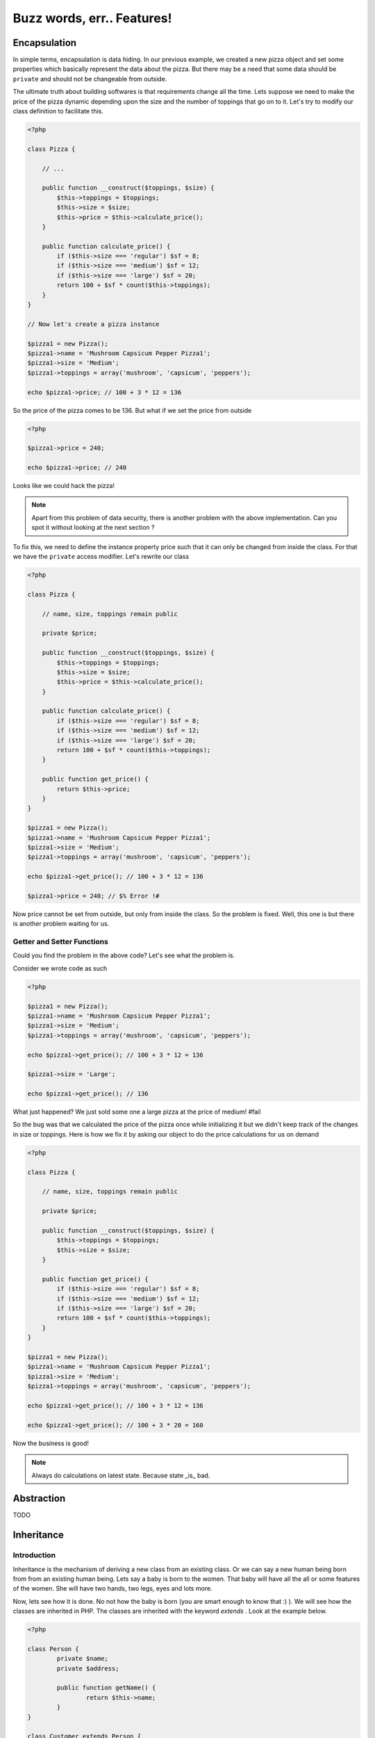 Buzz words, err.. Features!
===========================


Encapsulation
-------------

In simple terms, encapsulation is data hiding. In our previous
example, we created a new pizza object and set some properties which
basically represent the data about the pizza. But there may be a need
that some data should be ``private`` and should not be changeable from
outside. 

The ultimate truth about building softwares is that requirements
change all the time. Lets suppose we need to make the price of the
pizza dynamic depending upon the size and the number of toppings 
that go on to it. Let's try to modify our class definition to 
facilitate this.

.. sourcecode:: php

    <?php

    class Pizza {

        // ...

        public function __construct($toppings, $size) {
            $this->toppings = $toppings;
            $this->size = $size;
            $this->price = $this->calculate_price();
        }

        public function calculate_price() {
            if ($this->size === 'regular') $sf = 8;
            if ($this->size === 'medium') $sf = 12;
            if ($this->size === 'large') $sf = 20;
            return 100 + $sf * count($this->toppings);
        }
    }

    // Now let's create a pizza instance

    $pizza1 = new Pizza();
    $pizza1->name = 'Mushroom Capsicum Pepper Pizza1';
    $pizza1->size = 'Medium';
    $pizza1->toppings = array('mushroom', 'capsicum', 'peppers');

    echo $pizza1->price; // 100 + 3 * 12 = 136


So the price of the pizza comes to be 136. But what if we set the price
from outside 

.. sourcecode:: php

    <?php

    $pizza1->price = 240;

    echo $pizza1->price; // 240


Looks like we could hack the pizza!

.. note::

   Apart from this problem of data security, there is another problem with the 
   above implementation. Can you spot it without looking at the next section ?


To fix this, we need to define the instance property price such that it 
can only be changed from inside the class. For that we have the ``private``
access modifier. Let's rewrite our class

.. sourcecode:: php

    <?php

    class Pizza {

        // name, size, toppings remain public

        private $price;

        public function __construct($toppings, $size) {
            $this->toppings = $toppings;
            $this->size = $size;
            $this->price = $this->calculate_price();
        }

        public function calculate_price() {
            if ($this->size === 'regular') $sf = 8;
            if ($this->size === 'medium') $sf = 12;
            if ($this->size === 'large') $sf = 20;
            return 100 + $sf * count($this->toppings);
        }

        public function get_price() {
            return $this->price;
        }
    }

    $pizza1 = new Pizza();
    $pizza1->name = 'Mushroom Capsicum Pepper Pizza1';
    $pizza1->size = 'Medium';
    $pizza1->toppings = array('mushroom', 'capsicum', 'peppers');

    echo $pizza1->get_price(); // 100 + 3 * 12 = 136

    $pizza1->price = 240; // $% Error !#


Now price cannot be set from outside, but only from inside the class.
So the problem is fixed. Well, this one is but there is another problem
waiting for us.


Getter and Setter Functions
~~~~~~~~~~~~~~~~~~~~~~~~~~~

Could you find the problem in the above code? Let's see what the problem is.

Consider we wrote code as such

.. sourcecode:: php

    <?php

    $pizza1 = new Pizza();
    $pizza1->name = 'Mushroom Capsicum Pepper Pizza1';
    $pizza1->size = 'Medium';
    $pizza1->toppings = array('mushroom', 'capsicum', 'peppers');

    echo $pizza1->get_price(); // 100 + 3 * 12 = 136

    $pizza1->size = 'Large';
    
    echo $pizza1->get_price(); // 136


What just happened? We just sold some one a large pizza at the price of medium! #fail

So the bug was that we calculated the price of the pizza once while initializing it
but we didn't keep track of the changes in size or toppings. Here is how we fix it 
by asking our object to do the price calculations for us on demand

.. sourcecode:: php

    <?php

    class Pizza {

        // name, size, toppings remain public

        private $price;

        public function __construct($toppings, $size) {
            $this->toppings = $toppings;
            $this->size = $size;
        }

        public function get_price() {
            if ($this->size === 'regular') $sf = 8;
            if ($this->size === 'medium') $sf = 12;
            if ($this->size === 'large') $sf = 20;
            return 100 + $sf * count($this->toppings);
        }
    }

    $pizza1 = new Pizza();
    $pizza1->name = 'Mushroom Capsicum Pepper Pizza1';
    $pizza1->size = 'Medium';
    $pizza1->toppings = array('mushroom', 'capsicum', 'peppers');

    echo $pizza1->get_price(); // 100 + 3 * 12 = 136

    echo $pizza1->get_price(); // 100 + 3 * 20 = 160


Now the business is good!

.. note:: 

   Always do calculations on latest state. Because state _is_ bad.


Abstraction
-----------
TODO


Inheritance
-----------

Introduction
~~~~~~~~~~~~

Inheritance is the mechanism of deriving a new class from an existing class.
Or we can say a new human being born from from an existing human being.
Lets say a baby is born to the women. That baby will have all the all or some features 
of the women. She will have two hands, two legs, eyes and lots more.

Now, lets see how it is done. No not how the baby is born (you are smart enough 
to know that :) ). We will see how the classes are inherited in PHP. The classes are 
inherited with the keyword `extends` . Look at the example below.

.. sourcecode:: php

    <?php

    class Person {
	    private $name;
	    private $address;
     
	    public function getName() {
		    return $this->name;
	    }
    }
     
    class Customer extends Person {
	    private $customer_id;
	    private $record_date;
     
	    public getCustomerId() {
		    return $this->customer_id;
	    }
     
	    public getCustomerName() {
		    return $this->getName();// getName() is in Person
	    }
    }


In the above example we have inherited class customer from person. Now the class customer 
will have all the properties (variable and methods) of the class person. The class
customer can also have its own properties for e.g. `getCustomerId()` method in Customer
class.

Access Specifiers - private, protected, public
~~~~~~~~~~~~~~~~~~~~~~~~~~~~~~~~~~~~~~~~~~~~~~

Lets say you have a house (or imagine or your parents). Now whole house is not accessiable
to all the people of the world. If a courierman comes to your home he is allowed to see 
only the door of your home. A relative is allowed to enter inside the house but till the 
drawing room and not in the bedroom or the cupboard of your bedroom. But your family 
members are allowed to access all the properties of your house.

Now let us take it into programming world.

Private
********

.. sourcecode:: php

    <?php
        class Customer {
	        private $name;
	        public $age;
         
	        public function __construct($name, $age) {
		        $this->name = $name;
		        $this->age = $age;
	        }
        }
         
        $c = new Customer("Jimit","28");
        echo "Name : " . $c->name; //causes an error 
       
        
In the above example, the statement;

echo “Name : ” . $c->name;

causes an error as we are trying to access $name that has been declared as a private 
member variable. We can however access the $age data member without any limitation as its 
public. We will learn more about public later in this tutorial.            

Public
*******

.. sourcecode:: php

    <?php
    
        class Customer {
	        private $name;
	        public $age;
         
	        public function __construct($name, $age) {
		        $this->name = $name;
		        $this->age = $age;
	        }
        }
         
        $c = new Customer("Sunil","28");
        echo "Age : " . $c->age; //prints 28

In the above example, the statement;

echo “Age : ” . $c->;age;

prints 28 on the screen as $age is a public variable and hence can be accessed from 
anywhere in the script. Please note that if you declare any data member or method 
without a access specifier it is considered as ‘public’. 

Protected
**********

.. sourcecode:: php

    <?php
        class Person {
	        protected $name;
        }
         
        class Customer extends Person {
	        function setName($name) {
		        //this works as $name is protected in Person
		        $this->name = $name;
	        }
        }
         
        $c1 = new Customer();
        $c1->setName("Jimit");
        $c1->name = "Jimit"; //this causes error as $name is protected and not public
    
In the above example, the statement;

$this->name = $name;

in the setName() function is referring to the $name data member of the Person class. 
This access is only possible because the $name variable has been declared as protected. 
Had this been private; the above statement would have raised an error. Further, in the 
statement towards the end;

$c1->name = “Jimit”;

raises an error as $name in the Person class has been declared as protected and not public.   


Method Overridding
~~~~~~~~~~~~~~~~~~

Method overriding is when the function of base class is re-defined with the same name, 
function signature and access specifier (either public or protected) of the derived class.

The reason to override method is to provide additional functionality over and above what 
has been defined in the base class. Imagine that you have a class by the name of Bird 
from which you derive two child classes viz. Eagle and Swift. The Bird class has methods 
defined to eat, fly, etc, but each of the specialized classes viz Eagle and Swift will 
have its own style of flying and hence would need to override the flying functionality.

.. sourcecode:: php

    <?php

        class Bird {
	        public function fly() {
		        echo "Fly method of Bird Class called";
	        }
        }
         
        class Eagle extends Bird {
	        public function fly() {
		        echo "Fly method of the Eagle Class called";
	        }
        }
         
        class Swift extends Bird {
	        public function fly() {
		        echo "Fly method of the Swift Class called";
	        }
        }
         
        $e = new Eagle();
        $s = new Swift();
         
        $e->fly();
        echo "\n";
        $s->fly();


In the above example, we create two objects of class Eagle and Swift. 
Each of these classes have overridden the method fly() and have provided their own 
implementation of the fly() method that has been extended from the Bird class. The 
manner in which they have been extended the Bird class fly() method is not called as 
both these classes have provided a new functionality for the fly() method.


Invoking parent methods
~~~~~~~~~~~~~~~~~~~~~~~

When you override a method of the base class, it’s functionality is completely hidden 
unless it has been explicitly invoked from the child class. To invoke a parent class 
method you should use the keyword parent followed by the scope resolution operator 
followed by the name of the method as mentioned below: 

    `parent::function_name();`
    
Look at the example below:    

.. sourcecode:: php

    <?php    
        class Person {
            
            public function calculateData() {
                echo "Data calculated in Person Class \n";
            }
        
	        public function showData() {
		        echo "This is Person's showData()\n";
	        }
        }
         
        class Customer extends Person{

            public function calculateData() {
                echo "Data calculated in Customer Class \n";
            }
        
	        public function showData() {
		        parent::showData();
		        echo "This is Customer's showData()\n";
	        }
        }
         
        $c = new Customer();
        $c->showData();
        $c->calculateData();
    
In the above example, look at the way in which the showData() function in the Customer 
child class is invoking the the Person parent class’s showData() function. When the 
program executes the showData() method if the Customer class is called which inturn calls 
the showData() function of the parent class. After the parent class’s showData() function 
complets its execution the remaining code in showData() function of the Customer class is 
executed.
    
Polymorphism
------------
TODO


